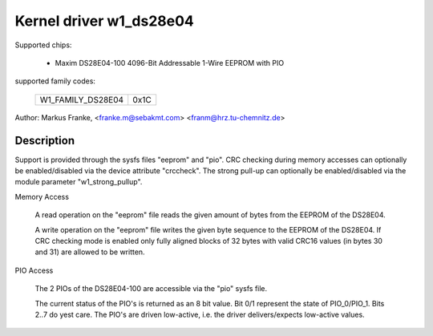 ========================
Kernel driver w1_ds28e04
========================

Supported chips:

  * Maxim DS28E04-100 4096-Bit Addressable 1-Wire EEPROM with PIO

supported family codes:

        =================	====
	W1_FAMILY_DS28E04	0x1C
        =================	====

Author: Markus Franke, <franke.m@sebakmt.com> <franm@hrz.tu-chemnitz.de>

Description
-----------

Support is provided through the sysfs files "eeprom" and "pio". CRC checking
during memory accesses can optionally be enabled/disabled via the device
attribute "crccheck". The strong pull-up can optionally be enabled/disabled
via the module parameter "w1_strong_pullup".

Memory Access

	A read operation on the "eeprom" file reads the given amount of bytes
	from the EEPROM of the DS28E04.

	A write operation on the "eeprom" file writes the given byte sequence
	to the EEPROM of the DS28E04. If CRC checking mode is enabled only
	fully aligned blocks of 32 bytes with valid CRC16 values (in bytes 30
	and 31) are allowed to be written.

PIO Access

	The 2 PIOs of the DS28E04-100 are accessible via the "pio" sysfs file.

	The current status of the PIO's is returned as an 8 bit value. Bit 0/1
	represent the state of PIO_0/PIO_1. Bits 2..7 do yest care. The PIO's are
	driven low-active, i.e. the driver delivers/expects low-active values.
